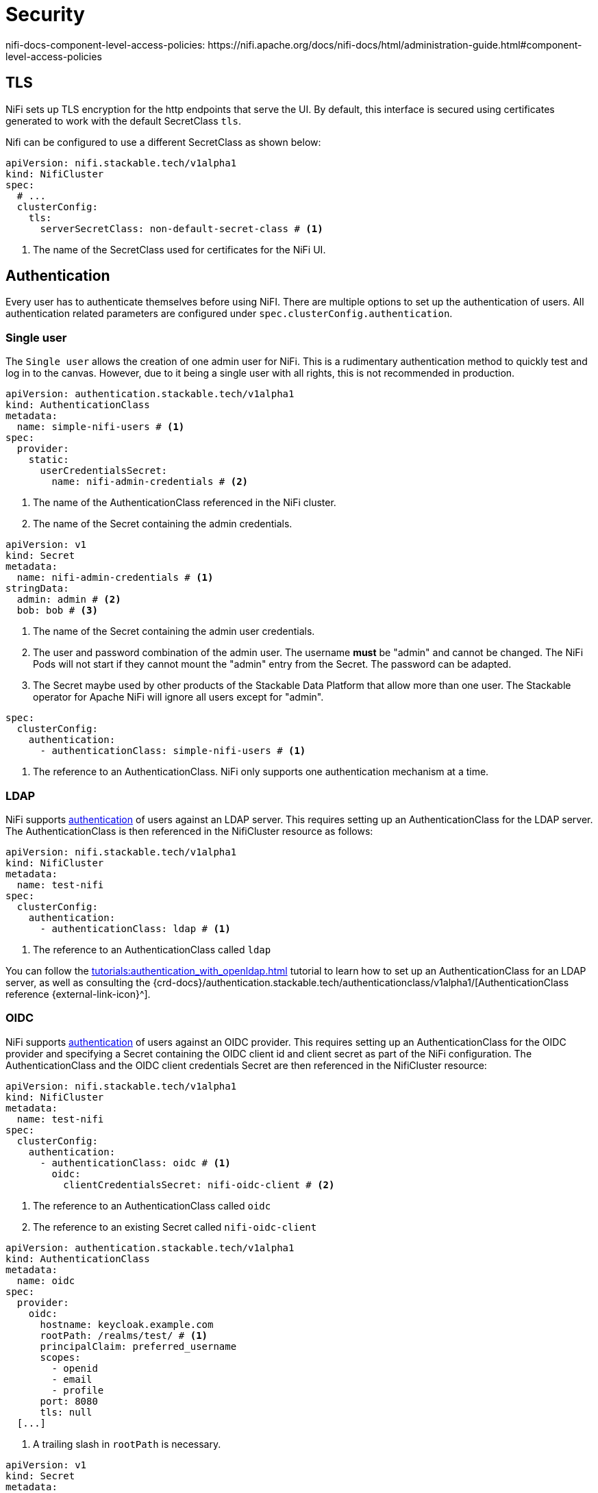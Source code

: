 = Security
:description: Secure Apache NiFi on Kubernetes with TLS, authentication, and authorization using the Stackable operator. Configure LDAP, OIDC, and sensitive data encryption.
:nifi-docs-authorization: https://nifi.apache.org/docs/nifi-docs/html/administration-guide.html#multi-tenant-authorization
:nifi-docs-access-policies: https://nifi.apache.org/docs/nifi-docs/html/administration-guide.html#access-policies
nifi-docs-component-level-access-policies: https://nifi.apache.org/docs/nifi-docs/html/administration-guide.html#component-level-access-policies
:nifi-docs-access-policy-inheritance: https://nifi.apache.org/docs/nifi-docs/html/administration-guide.html#access-policy-inheritance
:nifi-docs-fileusergroupprovider: https://nifi.apache.org/docs/nifi-docs/html/administration-guide.html#fileusergroupprovider
:nifi-docs-fileaccesspolicyprovider: https://nifi.apache.org/docs/nifi-docs/html/administration-guide.html#fileaccesspolicyprovider
:nifi-docs-sensitive-properties-key: https://nifi.apache.org/docs/nifi-docs/html/administration-guide.html#nifi_sensitive_props_key
:nifi-opa-plugin: https://github.com/DavidGitter/nifi-opa-plugin/
:opa-rego-docs: https://www.openpolicyagent.org/docs/latest/#rego

== TLS

NiFi sets up TLS encryption for the http endpoints that serve the UI.
By default, this interface is secured using certificates generated to work with the default SecretClass `tls`.

Nifi can be configured to use a different SecretClass as shown below:

[source, yaml]
----
apiVersion: nifi.stackable.tech/v1alpha1
kind: NifiCluster
spec:
  # ...
  clusterConfig:
    tls:
      serverSecretClass: non-default-secret-class # <1>
----

<1> The name of the SecretClass used for certificates for the NiFi UI.

== Authentication

Every user has to authenticate themselves before using NiFI.
There are multiple options to set up the authentication of users.
All authentication related parameters are configured under `spec.clusterConfig.authentication`.

=== Single user

The `Single user` allows the creation of one admin user for NiFi.
This is a rudimentary authentication method to quickly test and log in to the canvas.
However, due to it being a single user with all rights, this is not recommended in production.

[source, yaml]
----
apiVersion: authentication.stackable.tech/v1alpha1
kind: AuthenticationClass
metadata:
  name: simple-nifi-users # <1>
spec:
  provider:
    static:
      userCredentialsSecret:
        name: nifi-admin-credentials # <2>
----

<1> The name of the AuthenticationClass referenced in the NiFi cluster.
<2> The name of the Secret containing the admin credentials.

[source,yaml]
----
apiVersion: v1
kind: Secret
metadata:
  name: nifi-admin-credentials # <1>
stringData:
  admin: admin # <2>
  bob: bob # <3>
----

<1> The name of the Secret containing the admin user credentials.
<2> The user and password combination of the admin user.
    The username *must* be "admin" and cannot be changed.
    The NiFi Pods will not start if they cannot mount the "admin" entry from the Secret.
    The password can be adapted.
<3> The Secret maybe used by other products of the Stackable Data Platform that allow more than one user.
    The Stackable operator for Apache NiFi will ignore all users except for "admin".

[source,yaml]
----
spec:
  clusterConfig:
    authentication:
      - authenticationClass: simple-nifi-users # <1>
----

<1> The reference to an AuthenticationClass. NiFi only supports one authentication mechanism at a time.

[#authentication-ldap]
=== LDAP

NiFi supports xref:concepts:authentication.adoc[authentication] of users against an LDAP server.
This requires setting up an AuthenticationClass for the LDAP server.
The AuthenticationClass is then referenced in the NifiCluster resource as follows:

[source,yaml]
----
apiVersion: nifi.stackable.tech/v1alpha1
kind: NifiCluster
metadata:
  name: test-nifi
spec:
  clusterConfig:
    authentication:
      - authenticationClass: ldap # <1>
----

<1> The reference to an AuthenticationClass called `ldap`

You can follow the xref:tutorials:authentication_with_openldap.adoc[] tutorial to learn how to set up an AuthenticationClass for an LDAP server, as well as consulting the {crd-docs}/authentication.stackable.tech/authenticationclass/v1alpha1/[AuthenticationClass reference {external-link-icon}^].

[#authentication-oidc]
=== OIDC

NiFi supports xref:concepts:authentication.adoc[authentication] of users against an OIDC provider.
This requires setting up an AuthenticationClass for the OIDC provider and specifying a Secret containing the OIDC client id and client secret as part of the NiFi configuration.
The AuthenticationClass and the OIDC client credentials Secret are then referenced in the NifiCluster resource:

[source,yaml]
----
apiVersion: nifi.stackable.tech/v1alpha1
kind: NifiCluster
metadata:
  name: test-nifi
spec:
  clusterConfig:
    authentication:
      - authenticationClass: oidc # <1>
        oidc:
          clientCredentialsSecret: nifi-oidc-client # <2>
----

<1> The reference to an AuthenticationClass called `oidc`
<2> The reference to an existing Secret called `nifi-oidc-client`

[source,yaml]
----
apiVersion: authentication.stackable.tech/v1alpha1
kind: AuthenticationClass
metadata:
  name: oidc
spec:
  provider:
    oidc:
      hostname: keycloak.example.com
      rootPath: /realms/test/ # <1>
      principalClaim: preferred_username
      scopes:
        - openid
        - email
        - profile
      port: 8080
      tls: null
  [...]
----

<1> A trailing slash in `rootPath` is necessary.

[source,yaml]
----
apiVersion: v1
kind: Secret
metadata:
  name: nifi-oidc-client
stringData:
  clientId: <client-id>
  clientSecret: <client-secret>
----

[#authorization]
== Authorization

NiFi supports {nifi-docs-authorization}[multiple authorization methods], the available authorization methods depend on the chosen authentication method.

The Stackable Operator for Apache NiFi supports a default authorization methods for each authentication method and authorization with Open Policy Agent.

[#authorization-single-user]
=== Single user

With this authorization method, a single user has administrator capabilities.

[#authorization-ldap]
=== LDAP

The operator uses the {nifi-docs-fileusergroupprovider}[`FileUserGroupProvider`] and {nifi-docs-fileaccesspolicyprovider}[FileAccessPolicyProvider] to bind the LDAP user to the NiFi administrator group.
This user is then able to create and modify groups and policies in the web interface.
These changes local to the Pod running NiFi and are *not* persistent.

[#authorization-oidc]
=== OIDC

With this authorization method, all authenticated users have administrator capabilities.

An admin user with an auto-generated password is created that can access the NiFi API.
The password for this user is stored in a Kubernetes Secret called `<nifi-name>-oidc-admin-password`.

[#authorization-opa]
=== Open Policy Agent (OPA)

NiFi can be configured to delegate authorization decisions to an Open Policy Agent (OPA) instance. More information on the setup and configuration of OPA can be found in the xref:opa:index.adoc[OPA Operator documentation].

A NiFi cluster can be configured with OPA authorization by adding this section to the configuration:

[source,yaml]
----
spec:
  clusterConfig:
    authorization:
      opa:
        configMapName: simple-opa <1>
        package: my-druid-rules <2>
        cache:
          entryTimeToLive: 5s <3>
          maxEntries: 10 <4>
----
<1> The name of your OPA Stacklet (`simple-opa` in this case)
<2> The RegoRule package to use for policy decisions.
The package needs to contain an `allow` rule.
This is optional and defaults to the name of the Druid Stacklet.
<3> TTL for items in the cache in NiFi.
<4> Maximum number of concurrent entries in the cache in NiFi

=== Defining rego rules

For a general explanation of how rules are written, please refer to the {opa-rego-docs}[OPA documentation]. Authorization with OPA is done using {nifi-opa-plugin}[NiFi OPA Plugin].

==== OPA Inputs
Inside of your rego rules you have access to the content of the authorization request from NiFi as input for OPA:

[source,json]
----
{
    "action": {
        "name": <String> <1>
    },
    "properties": {
        "isAccessAttempt": <String>, <2>
        "isAnonymous": <String> <3>
    },
    "resource": { <4>
        "id": <String>,
        "name": <String>,
        "safeDescription": <String>
    },
    "requestedResource": { <5>
        "id": <String>,
        "name": <String>,
        "safeDescription": <String>
    },
    "identity": {
        "name": <String>, <6>
        "groups": String, <7>
    },
    "resourceContext": <Object>, <8>
    "userContext": <Object> <9>
}
----
<1> The action taken against the resource. Possible values: `"read"` or `"write"`.
<2> Whether this is a direct access attempt of the resource or if it's being checked as part of another response. Possible values: `"true"` or `"false"`
<3> Whether the entity accessing the resource is anonymous. Possible values: `"true"` or `"false"`.
<4> The current resource being authorized on.
<5> The original resource being requested. In cases with inherited policies, this will be an ancestor resource of the current resource. For the initial request, and cases without inheritance, the requested resource will be the same as the current resource.
<6> The identity/user accessing the resource.
<7> Comma-separated list of groups that the identity/user accessing the resource belongs to.
<8> The event attributes to make additional access decisions for provenance events. Will be `{"": ""}` if empty.
<9> Additional context for the user to make additional access decisions. Will be `{"": ""}` if empty.

==== OPA Result

The OPA authorizer plugin expects relo rules to be named `allow` and to return a result following this schema:
[source,json]
----
{
    "allowed": <Boolean>, <1>
    "resourceNotFound": <Boolean>, <2>
    "dumpCache": <Boolean>, <3>
    "message": <String>, <4>
}
----
<1> Whether the action against the resource is allowed. Optional, defaults to false.
<2> Whether no rule was found for the authorization request. This should only be set to true in the default rule. If set to true the value of the "allowed" field will be ignored. Optional, defaults to false.
<3> Whether the whole local cache in the OPA authorizer plugin in NiFi should be invalidated. Optional, defaults to false.
<4> An optional error message that is shown to the user when access is denied.

==== Access Policies
NiFi uses {nifi-docs-access-policies}[access policies] to manage access to system-wide resources like the user interface.

==== Component Level Access Policies and Access Policy Inheritance

{nifi-docs-component-level-access-policies}[Component Level Access Policies] allow managing granular access to components like process-groups and processors. Components can {nifi-docs-access-policy-inheritance}[inherite access policies] defined for parent components, e.g. a process group is the parent component for a processor component. When an authorizer returns "resourceNotFound" as result instead of an authorization decision, NiFi will send an authorization request for the parent component. Access policy inheritance can be recursive up to the root component. If "resourceNotFound" is returned for an authorization request and the component doesn't have a parent component, NiFi will deny access to the component.

To manage access for all process groups in the NiFi instance a rule has to be defined for the root process group which is identified by the resource name "NiFi Flow" and a resource id generated at random ("/process-groups/<uuid>").

[source,rego]
----
default allow := {
  "resourceNotFound": true
} <1>

allow := {
  "allowed": true
} if {
  input.resource.name == "NiFi Flow"
  startswith(input.resource.id, "/process-groups")
} <2>

allow := {
  "allowed": false
} if {
  input.resource.id == "/process-groups/a10c311e-0196-1000-2856-dc0606d3c5d7"
  input.identity.name == "alice"
} <3>
----
<1> Default rule returns should `"resourceNotFound": true`. If this is not set NiFi's access policy inheritance won't work. Any values for the `allowed` field in the response will be ignored.
<2> A rule that grants all users access to the root process group and thus to all components in the NiFi instance.
<3> A rule that denies access to a specific process group for the user "alice". For this process group the default rego rule will not be applied and NiFi's component inhertiance will not be used. All child components of this process group will also be authorized based on this rule unless a more granular rule overrides it.

==== Caching

The OPA authorizer has a mechanism to cache requests to OPA which can be configured in the NifCluster spec (see above). To delete the whole cache add `"dumpCache": true` to the result.
[source,rego]
----
allow := {
  "allowed": false
  "dumpCache": true
} if {
  ...
}
----

[#encrypting-sensitive-properties]
== Encrypting sensitive properties on disk

Some flows require storing a sensitive property like a password or access token, which is then stored on disk.
NiFi {nifi-docs-sensitive-properties-key}[encrypts these properties] in flow files.

The sensitive property encryption is configured using the properties `keySecret`, `autoGenerate` and `algorithm` in the {crd-docs}/nifi.stackable.tech/nificluster/v1alpha1/#spec-clusterConfig-sensitiveProperties[`spec.clusterConfig.sensitiveProperties` {external-link-icon}^] configuration section of the NifiCluster resource.

The `keySecret` configures the name of the Secret object that holds the encryption key; it is required to specify a Secret name.
The Secret needs to contain the key as a value to the `nifiSensitivePropsKey` key.
You can either specify a key yourself - in which case the key needs to be at least 12 characters long - or just specify the name of the Secret and set `autoGenerate` to `true` (the default is false).
If `autoGenerate` is false and no Secret with the given name in `keySecret` is found, the operator raises an error.

The `algorithm` property configures the encryption algorithm used to encrypt the sensitive properties.
Consult the {crd-docs}/nifi.stackable.tech/nificluster/v1alpha1/#spec-clusterConfig-sensitiveProperties-algorithm[reference documentation {external-link-icon}^] for a list of supported algorithms.

=== Autogenerated key example

Let the operator generate a Secret with the name `nifi-sensitive-property-key`:

[source,yaml]
----
sensitiveProperties:
  keySecret: nifi-sensitive-property-key
  autoGenerate: true
----

=== Custom key and encryption algorithm example

Create the Secret yourself:

[source,yaml]
----
apiVersion: v1
kind: Secret
metadata:
  name: nifi-sensitive-properties-key
stringData:
  nifiSensitivePropsKey: my-encryption-key
----

Configure the Secret and a different encryption algrithm:

[source,yaml]
----
sensitiveProperties:
  keySecret: nifi-sensitive-property-key
  algorithm: nifiArgon2AesGcm256
----

[#host-header-check]
== Host Header Check
NiFi checks the host header of incoming requests and rejects them if they are passing through a proxy that is not on an allow-list configured in the `nifi.web.proxy.host` property.

A https://github.com/stackabletech/docker-images/pull/694[patch] applied during the build of the SDP container image for NiFi allows turning off this check by adding `nifi.web.proxy.host=*` to the properties.
The Host header check for NiFi clusters created by the operator is disabled by default but can be enabled in the NiFi configuration.
In this case the list of allowed hosts defaults to Kubernetes Services used by NiFi and can be extended with custom entries.

[source,yaml]
----
spec:
  clusterConfig:
    hostHeaderCheck:
      allowAll: false
      additionalAllowedHosts:
      - example.com:1234
----
